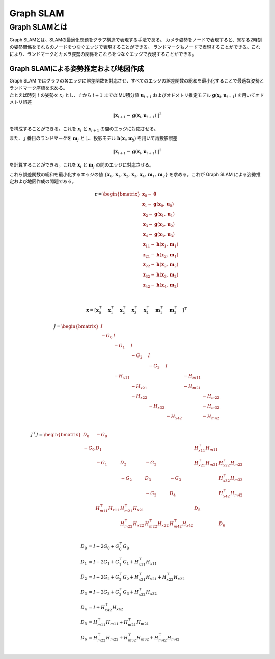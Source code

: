 Graph SLAM
==========

Graph SLAMとは
--------------

Graph SLAMとは、SLAMの最適化問題をグラフ構造で表現する手法である。
カメラ姿勢をノードで表現すると、異なる2時刻の姿勢関係をそれらのノードをつなぐエッジで表現することができる。
ランドマークもノードで表現することができる。これにより、ランドマークとカメラ姿勢の関係をこれらをつなぐエッジで表現することができる。

Graph SLAMによる姿勢推定および地図作成
~~~~~~~~~~~~~~~~~~~~~~~~~~~~~~~~~~~~~~

| Graph SLAM ではグラフの各エッジに誤差関数を対応させ、すべてのエッジの誤差関数の総和を最小化することで最適な姿勢とランドマーク座標を求める。
| たとえば時刻 :math:`i` の姿勢を :math:`x_{i}` とし、 :math:`i` から  :math:`i+1` までのIMU積分値 :math:`\mathbf{u}_{i+1}` およびオドメトリ推定モデル :math:`\mathbf{g}(\mathbf{x}_{i}, \mathbf{u}_{i+1})` を用いてオドメトリ誤差

.. math::
    || \mathbf{x}_{i+1} - \mathbf{g}(\mathbf{x}_{i}, \mathbf{u}_{i+1}) ||^2

を構成することができる。これを :math:`\mathbf{x}_{i}` と  :math:`\mathbf{x}_{i+1}` の間のエッジに対応させる。


また、 :math:`j` 番目のランドマークを :math:`\mathbf{m}_{j}` とし、投影モデル :math:`\mathbf{h}(\mathbf{x}_{i}, \mathbf{m}_{j})` を用いて再投影誤差

.. math::
    || \mathbf{x}_{i+1} - \mathbf{g}(\mathbf{x}_{i}, \mathbf{u}_{i+1}) ||^2

を計算することができる。これを :math:`\mathbf{x}_{i}` と  :math:`\mathbf{m}_{j}` の間のエッジに対応させる。

これら誤差関数の総和を最小化するエッジの値 :math:`\{\mathbf{x}_{0}, \mathbf{x}_{1}, \mathbf{x}_{2}, \mathbf{x}_{3}, \mathbf{x}_{4}, \mathbf{m}_{1}, \mathbf{m}_{2}\right}` を求める。これが Graph SLAM による姿勢推定および地図作成の問題である。

.. math::
   \mathbf{r} =
   \begin{bmatrix}
        \mathbf{x}_{0} - \mathbf{0} \\
        \mathbf{x}_{1} - \mathbf{g}(\mathbf{x}_{0}, \mathbf{u}_{0}) \\
        \mathbf{x}_{2} - \mathbf{g}(\mathbf{x}_{1}, \mathbf{u}_{1}) \\
        \mathbf{x}_{3} - \mathbf{g}(\mathbf{x}_{2}, \mathbf{u}_{2}) \\
        \mathbf{x}_{4} - \mathbf{g}(\mathbf{x}_{3}, \mathbf{u}_{3}) \\
        \mathbf{z}_{11} - \mathbf{h}(\mathbf{x}_{1}, \mathbf{m}_{1}) \\
        \mathbf{z}_{21} - \mathbf{h}(\mathbf{x}_{2}, \mathbf{m}_{1}) \\
        \mathbf{z}_{22} - \mathbf{h}(\mathbf{x}_{2}, \mathbf{m}_{2}) \\
        \mathbf{z}_{32} - \mathbf{h}(\mathbf{x}_{3}, \mathbf{m}_{2}) \\
        \mathbf{z}_{42} - \mathbf{h}(\mathbf{x}_{4}, \mathbf{m}_{2}) \\
    \end{bmatrix} \\

.. math::
    \mathbf{x} = \left[
        \mathbf{x}_{0}^{\top}\quad
        \mathbf{x}_{1}^{\top}\quad
        \mathbf{x}_{2}^{\top}\quad
        \mathbf{x}_{3}^{\top}\quad
        \mathbf{x}_{4}^{\top}\quad
        \mathbf{m}_{1}^{\top}\quad
        \mathbf{m}_{2}^{\top}\quad
    \right]^{\top}


.. math::
    J = \begin{bmatrix}
     I     &          &          &          &          &          &          \\
    -G_{0} & I        &          &          &          &          &          \\
           & -G_{1}   & I        &          &          &          &          \\
           &          & -G_{2}   & I        &          &          &          \\
           &          &          & -G_{3}   & I        &          &          \\
           & -H_{x11} &          &          &          & -H_{m11} &          \\
           &          & -H_{x21} &          &          & -H_{m21} &          \\
           &          & -H_{x22} &          &          &          & -H_{m22} \\
           &          &          & -H_{x32} &          &          & -H_{m32} \\
           &          &          &          & -H_{x42} &          & -H_{m42} \\
    \end{bmatrix}


.. math::
    J^{\top} J =
   \begin{bmatrix}
    D_{0}  & -G_{0}                &                       &                       &                        &                       &                       \\
    -G_{0} & D_{1}                 &                       &                       &                        & H_{x11}^{\top}H_{m11} &                       \\
           & -G_{1}                & D_{2}                 & -G_{2}                &                        & H_{x21}^{\top}H_{m21} & H_{x22}^{\top}H_{m22} \\
           &                       & -G_{2}                & D_{3}                 & -G_{3}                 &                       & H_{x32}^{\top}H_{m32} \\
           &                       &                       & -G_{3}                & D_{4}                  &                       & H_{x42}^{\top}H_{m42} \\
           & H_{m11}^{\top}H_{x11} & H_{m21}^{\top}H_{x21} &                       &                        & D_{5}                 &                       \\
           &                       & H_{m22}^{\top}H_{x22} & H_{m22}^{\top}H_{x22} &  H_{m42}^{\top}H_{x42} &                       & D_{6}                 \\
   \end{bmatrix}

.. math::
    D_{0} &= I - 2G_{0} + G_{0}^{\top}G_{0}  \\
    D_{1} &= I - 2G_{1} + G_{1}^{\top}G_{1} + H_{x11}^{\top}H_{x11}  \\
    D_{2} &= I - 2G_{2} + G_{2}^{\top}G_{2} + H_{x21}^{\top}H_{x21} + H_{x22}^{\top}H_{x22}  \\
    D_{3} &= I - 2G_{3} + G_{3}^{\top}G_{3} + H_{x32}^{\top}H_{x32} \\
    D_{4} &= I + H_{x42}^{\top}H_{x42} \\
    D_{5} &= H_{m11}^{\top}H_{m11} + H_{m21}^{\top}H_{m21} \\
    D_{6} &= H_{m22}^{\top}H_{m22} + H_{m32}^{\top}H_{m32} + H_{m42}^{\top}H_{m42} \\
